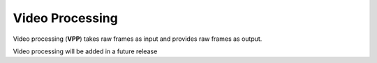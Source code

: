 ================
Video Processing
================

Video processing (**VPP**) takes raw frames as input and provides raw frames as
output.



Video processing will be added in a future release

